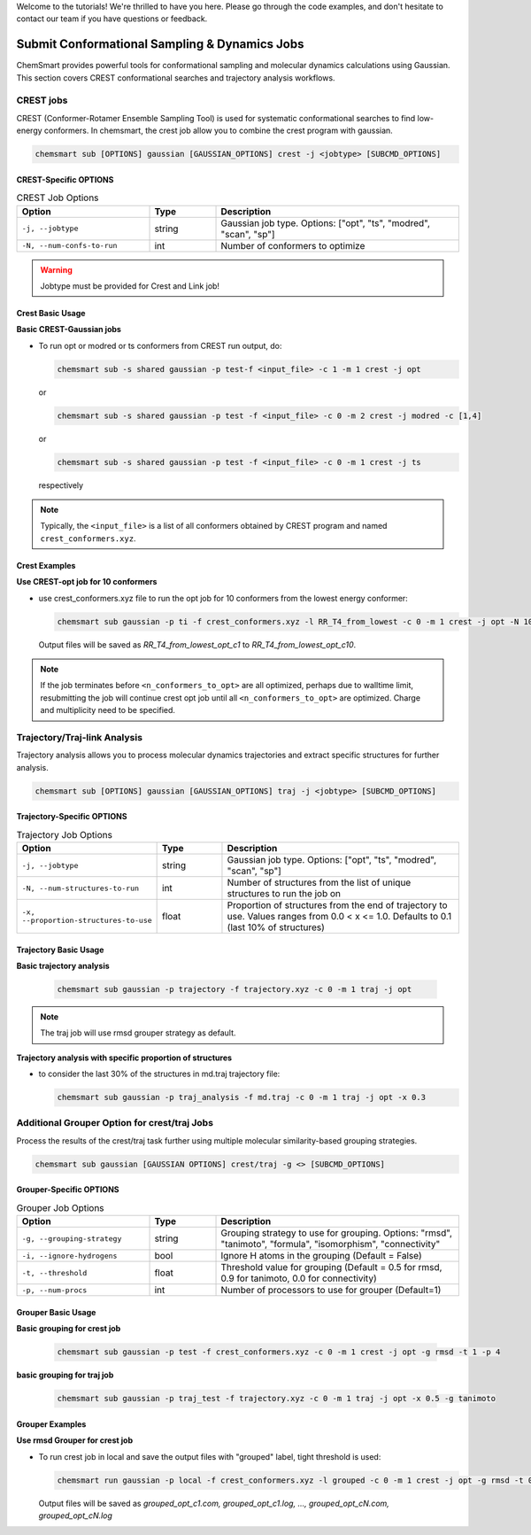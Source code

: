 Welcome to the tutorials! We're thrilled to have you here. Please go through the code examples, and don't hesitate to
contact our team if you have questions or feedback.

################################################
 Submit Conformational Sampling & Dynamics Jobs
################################################

ChemSmart provides powerful tools for conformational sampling and molecular dynamics calculations using Gaussian. This
section covers CREST conformational searches and trajectory analysis workflows.

************
 CREST jobs
************

CREST (Conformer-Rotamer Ensemble Sampling Tool) is used for systematic conformational searches to find low-energy
conformers. In chemsmart, the crest job allow you to combine the crest program with gaussian.

.. code:: console

   chemsmart sub [OPTIONS] gaussian [GAUSSIAN_OPTIONS] crest -j <jobtype> [SUBCMD_OPTIONS]

CREST-Specific OPTIONS
======================

.. list-table:: CREST Job Options
   :header-rows: 1
   :widths: 30 15 55

   -  -  Option
      -  Type
      -  Description

   -  -  ``-j, --jobtype``
      -  string
      -  Gaussian job type. Options: ["opt", "ts", "modred", "scan", "sp"]

   -  -  ``-N, --num-confs-to-run``
      -  int
      -  Number of conformers to optimize

.. warning::

   Jobtype must be provided for Crest and Link job!

Crest Basic Usage
=================

**Basic CREST-Gaussian jobs**

-  To run opt or modred or ts conformers from CREST run output, do:

   .. code:: console

      chemsmart sub -s shared gaussian -p test-f <input_file> -c 1 -m 1 crest -j opt

   or

   .. code:: console

      chemsmart sub -s shared gaussian -p test -f <input_file> -c 0 -m 2 crest -j modred -c [1,4]

   or

   .. code:: console

      chemsmart sub -s shared gaussian -p test -f <input_file> -c 0 -m 1 crest -j ts

   respectively

.. note::

   Typically, the ``<input_file>`` is a list of all conformers obtained by CREST program and named
   ``crest_conformers.xyz``.

Crest Examples
==============

**Use CREST-opt job for 10 conformers**

-  use crest_conformers.xyz file to run the opt job for 10 conformers from the lowest energy conformer:

   .. code:: console

      chemsmart sub gaussian -p ti -f crest_conformers.xyz -l RR_T4_from_lowest -c 0 -m 1 crest -j opt -N 10

   Output files will be saved as *RR_T4_from_lowest_opt_c1* to *RR_T4_from_lowest_opt_c10*.

.. note::

   If the job terminates before ``<n_conformers_to_opt>`` are all optimized, perhaps due to walltime limit, resubmitting
   the job will continue crest opt job until all ``<n_conformers_to_opt>`` are optimized. Charge and multiplicity need
   to be specified.

*******************************
 Trajectory/Traj-link Analysis
*******************************

Trajectory analysis allows you to process molecular dynamics trajectories and extract specific structures for further
analysis.

.. code:: console

   chemsmart sub [OPTIONS] gaussian [GAUSSIAN_OPTIONS] traj -j <jobtype> [SUBCMD_OPTIONS]

Trajectory-Specific OPTIONS
===========================

.. list-table:: Trajectory Job Options
   :header-rows: 1
   :widths: 30 15 55

   -  -  Option
      -  Type
      -  Description

   -  -  ``-j, --jobtype``
      -  string
      -  Gaussian job type. Options: ["opt", "ts", "modred", "scan", "sp"]

   -  -  ``-N, --num-structures-to-run``
      -  int
      -  Number of structures from the list of unique structures to run the job on

   -  -  ``-x, --proportion-structures-to-use``
      -  float
      -  Proportion of structures from the end of trajectory to use. Values ranges from 0.0 < x <= 1.0. Defaults to 0.1
         (last 10% of structures)

Trajectory Basic Usage
======================

**Basic trajectory analysis**

   .. code:: console

      chemsmart sub gaussian -p trajectory -f trajectory.xyz -c 0 -m 1 traj -j opt

.. note::

   The traj job will use rmsd grouper strategy as default.

**Trajectory analysis with specific proportion of structures**

-  to consider the last 30% of the structures in md.traj trajectory file:

   .. code:: console

      chemsmart sub gaussian -p traj_analysis -f md.traj -c 0 -m 1 traj -j opt -x 0.3

***********************************************
 Additional Grouper Option for crest/traj Jobs
***********************************************

Process the results of the crest/traj task further using multiple molecular similarity-based grouping strategies.

.. code:: console

   chemsmart sub gaussian [GAUSSIAN OPTIONS] crest/traj -g <> [SUBCMD_OPTIONS]

Grouper-Specific OPTIONS
========================

.. list-table:: Grouper Job Options
   :header-rows: 1
   :widths: 30 15 55

   -  -  Option
      -  Type
      -  Description

   -  -  ``-g, --grouping-strategy``
      -  string
      -  Grouping strategy to use for grouping. Options: "rmsd", "tanimoto", "formula", "isomorphism", "connectivity"

   -  -  ``-i, --ignore-hydrogens``
      -  bool
      -  Ignore H atoms in the grouping (Default = False)

   -  -  ``-t, --threshold``
      -  float
      -  Threshold value for grouping (Default = 0.5 for rmsd, 0.9 for tanimoto, 0.0 for connectivity)

   -  -  ``-p, --num-procs``
      -  int
      -  Number of processors to use for grouper (Default=1)

Grouper Basic Usage
===================

**Basic grouping for crest job**

   .. code:: console

      chemsmart sub gaussian -p test -f crest_conformers.xyz -c 0 -m 1 crest -j opt -g rmsd -t 1 -p 4

**basic grouping for traj job**

   .. code:: console

      chemsmart sub gaussian -p traj_test -f trajectory.xyz -c 0 -m 1 traj -j opt -x 0.5 -g tanimoto

Grouper Examples
================

**Use rmsd Grouper for crest job**

-  To run crest job in local and save the output files with "grouped" label, tight threshold is used:

   .. code:: console

      chemsmart run gaussian -p local -f crest_conformers.xyz -l grouped -c 0 -m 1 crest -j opt -g rmsd -t 0.2 -p 4

   Output files will be saved as *grouped_opt_c1.com, grouped_opt_c1.log, ..., grouped_opt_cN.com, grouped_opt_cN.log*
